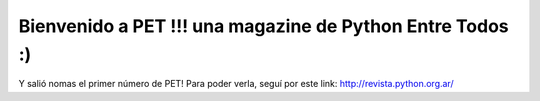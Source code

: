
Bienvenido a PET !!! una magazine de Python Entre Todos :)
==========================================================

Y salió nomas el primer número de PET! Para poder verla, seguí por este link: http://revista.python.org.ar/

